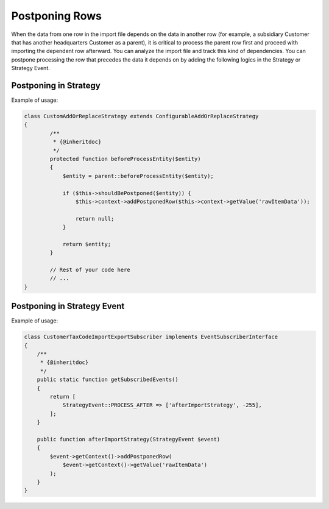 .. _dev-integrations-import-export-postponing-rows:

Postponing Rows
===============

When the data from one row in the import file depends on the data in another row (for example, a subsidiary Customer that has another headquarters Customer as a parent), it is critical to process the parent row first and proceed with importing the dependent row afterward. You can analyze the import file and track this kind of dependencies. You can postpone processing the row that precedes the data it depends on by adding the following logics in the Strategy or Strategy Event.

Postponing in Strategy
----------------------

Example of usage:

.. code-block:: php


    class CustomAddOrReplaceStrategy extends ConfigurableAddOrReplaceStrategy
    {
            /**
             * {@inheritdoc}
             */
            protected function beforeProcessEntity($entity)
            {
                $entity = parent::beforeProcessEntity($entity);

                if ($this->shouldBePostponed($entity)) {
                    $this->context->addPostponedRow($this->context->getValue('rawItemData'));

                    return null;
                }

                return $entity;
            }

            // Rest of your code here
            // ...
    }

Postponing in Strategy Event
----------------------------

Example of usage:

.. code-block:: php


    class CustomerTaxCodeImportExportSubscriber implements EventSubscriberInterface
    {
        /**
         * {@inheritdoc}
         */
        public static function getSubscribedEvents()
        {
            return [
                StrategyEvent::PROCESS_AFTER => ['afterImportStrategy', -255],
            ];
        }

        public function afterImportStrategy(StrategyEvent $event)
        {
            $event->getContext()->addPostponedRow(
                $event->getContext()->getValue('rawItemData')
            );
        }
    }

